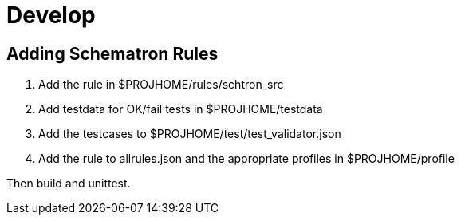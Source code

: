 # Develop

## Adding Schematron Rules

1. Add the rule in $PROJHOME/rules/schtron_src
2. Add testdata for OK/fail tests in $PROJHOME/testdata
3. Add the testcases to $PROJHOME/test/test_validator.json
4. Add the rule to allrules.json and the appropriate profiles in $PROJHOME/profile

Then build and unittest.